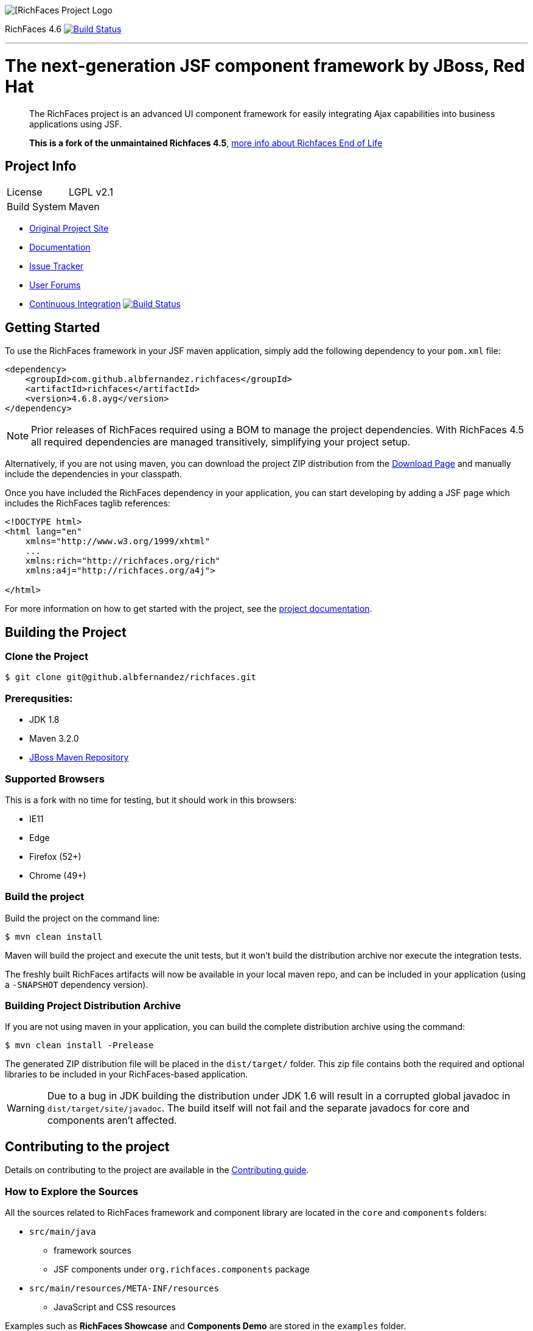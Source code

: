 image::https://raw.github.com/richfaces/docs/4.3.1.20130305-Final/Component_Reference/src/main/docbook/en-US/images/rf_logo.png[[RichFaces Project Logo]

RichFaces 4.6 image:https://travis-ci.org/albfernandez/richfaces.png?branch=upgrade_to_jquery_3[alt="Build Status", link="https://travis-ci.org/albfernandez/richfaces"]

'''

= The next-generation JSF component framework by JBoss, Red Hat

> The RichFaces project is an advanced UI component framework for easily integrating Ajax capabilities into business applications using JSF.

> *This is a fork of the unmaintained Richfaces 4.5*,  https://developer.jboss.org/wiki/RichFacesEnd-Of-LifeQuestionsAnswers[more info about Richfaces End of Life]


== Project Info

--
[horizontal]
License:: LGPL v2.1
Build System::  Maven
--

* http://richfaces.org[Original Project Site]
* https://albfernandez.github.io/richfaces/docs/[Documentation]
* https://github.com/albfernandez/richfaces/issues[Issue Tracker]
* https://developer.jboss.org/en/richfaces/content[User Forums]
* https://travis-ci.org/albfernandez/richfaces/builds[Continuous Integration] image:https://travis-ci.org/albfernandez/richfaces.png?branch=upgrade_to_jquery_3[alt="Build Status", link="https://travis-ci.org/albfernandez/richfaces"]

== Getting Started

To use the RichFaces framework in your JSF maven application, simply add the following dependency to your `pom.xml` file:

[source, xml]
----
<dependency>
    <groupId>com.github.albfernandez.richfaces</groupId>
    <artifactId>richfaces</artifactId>
    <version>4.6.8.ayg</version>
</dependency>
----

NOTE: Prior releases of RichFaces required using a BOM to manage the project dependencies.  With RichFaces 4.5 all required dependencies are managed transitively, simplifying your project setup.

Alternatively, if you are not using maven, you can download the project ZIP distribution from the https://github.com/albfernandez/richfaces/releases[Download Page] and manually include the dependencies in your classpath.

Once you have included the RichFaces dependency in your application, you can start developing by adding a JSF page which includes the RichFaces taglib references:

[source, xml]
----
<!DOCTYPE html>
<html lang="en"
    xmlns="http://www.w3.org/1999/xhtml"
    ...
    xmlns:rich="http://richfaces.org/rich"
    xmlns:a4j="http://richfaces.org/a4j">

</html>
----

For more information on how to get started with the project, see the http://docs.jboss.org/richfaces/[project documentation].

== Building the Project

=== Clone the Project

    $ git clone git@github.albfernandez/richfaces.git

=== Prerequsities:

* JDK 1.8 +
* Maven 3.2.0 +
* https://community.jboss.org/wiki/MavenGettingStarted-Developers[JBoss Maven Repository]

=== Supported Browsers

This is a fork with no time for testing, but it should work in this browsers:

* IE11
* Edge
* Firefox (52+)
* Chrome (49+)

=== Build the project

Build the project on the command line:

    $ mvn clean install

Maven will build the project and execute the unit tests, but it won't build the distribution archive nor execute the integration tests.

The freshly built RichFaces artifacts will now be available in your local maven repo, and can be included in your application (using a `-SNAPSHOT` dependency version).

=== Building Project Distribution Archive

If you are not using maven in your application, you can build the complete distribution archive using the command:

    $ mvn clean install -Prelease

The generated ZIP distribution file will be placed in the `dist/target/` folder.  This zip file contains both the required and optional libraries to be included in your RichFaces-based application.

[WARNING]
Due to a bug in JDK building the distribution under JDK 1.6 will result in a corrupted global javadoc in `dist/target/site/javadoc`.
The build itself will not fail and the separate javadocs for core and components aren't affected.

== Contributing to the project

Details on contributing to the project are available in the link:CONTRIBUTING.md[Contributing guide].

=== How to Explore the Sources

All the sources related to RichFaces framework and component library are located in the `core` and `components` folders:

* `src/main/java`
** framework sources
** JSF components under `org.richfaces.components` package
* `src/main/resources/META-INF/resources`
** JavaScript and CSS resources

Examples such as *RichFaces Showcase* and *Components Demo* are stored in the `examples` folder.

=== Developing the Project in an IDE

Once you have <<building-the-project, built the project>> you can import `core`, `components` and one of the `examples` to the IDE.

If you are using Eclipse, you should use `Import Existing Maven Project` option.

=== How to Test the Project

RichFaces has extensive framework test suite which validates compatibility with various browsers and application servers.

For more information on how to run and develop this test suite, see https://github.com/albfernandez/richfaces/blob/master/TESTS.md[Framework Tests] document.

=== Running Smoke Tests

In order to effectively test the project with each code modification, you need to run at least framework's smoke tests:

    $ mvn clean install -Dintegration=wildfly81 -Dsmoke

This will download WildFly and run the project tests against a managed instance of WildFly 8.1 using a headless PhantomJS browser.
For a detailed explanation of additional testing configurations and options, refer to the link:TESTS.md[Testing guide].

These smoke tests are also executed in the https://travis-ci.org/albfernandez/richfaces/builds[continuous integration job].

Note for Debian users, you must `export OPENSSL_CONF=/etc/ssl/` before in order to run

=== Building showcase

    $ cd examples/showcase
    $ mvn clean package -Pjee6,release



